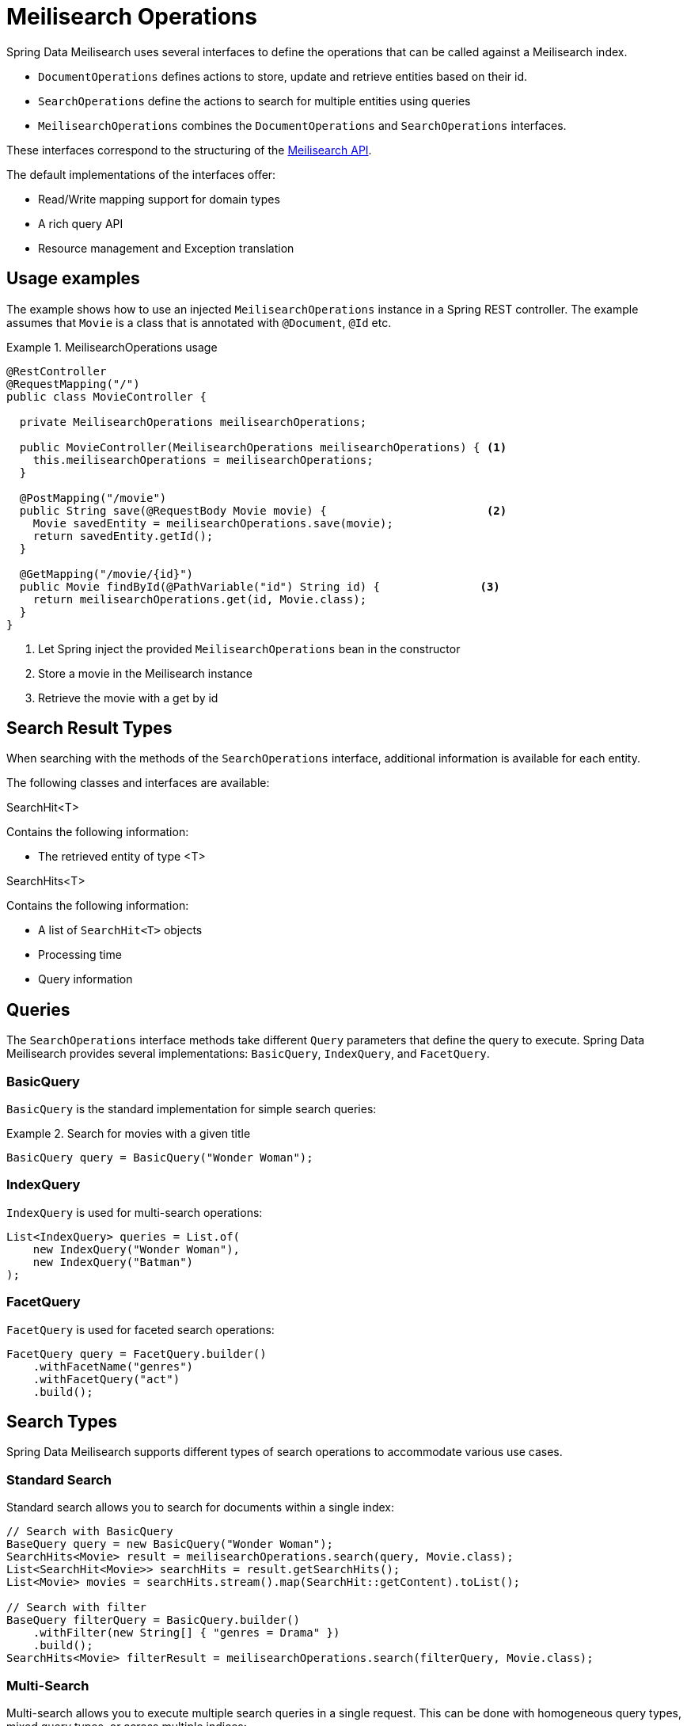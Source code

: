 [[meilisearch.operations]]
= Meilisearch Operations

Spring Data Meilisearch uses several interfaces to define the operations that can be called against a Meilisearch index.

* `DocumentOperations` defines actions to store, update and retrieve entities based on their id.
* `SearchOperations` define the actions to search for multiple entities using queries
* `MeilisearchOperations` combines the `DocumentOperations` and `SearchOperations` interfaces.

These interfaces correspond to the structuring of the https://www.meilisearch.com/docs/reference/api/overview[Meilisearch API].

The default implementations of the interfaces offer:

* Read/Write mapping support for domain types
* A rich query API
* Resource management and Exception translation

[[meilisearch.operations.usage]]
== Usage examples

The example shows how to use an injected `MeilisearchOperations` instance in a Spring REST controller.
The example assumes that `Movie` is a class that is annotated with `@Document`, `@Id` etc.

.MeilisearchOperations usage
====
[source,java]
----
@RestController
@RequestMapping("/")
public class MovieController {

  private MeilisearchOperations meilisearchOperations;

  public MovieController(MeilisearchOperations meilisearchOperations) { <.>
    this.meilisearchOperations = meilisearchOperations;
  }

  @PostMapping("/movie")
  public String save(@RequestBody Movie movie) {                        <.>
    Movie savedEntity = meilisearchOperations.save(movie);
    return savedEntity.getId();
  }

  @GetMapping("/movie/{id}")
  public Movie findById(@PathVariable("id") String id) {               <.>
    return meilisearchOperations.get(id, Movie.class);
  }
}
----

<.> Let Spring inject the provided `MeilisearchOperations` bean in the constructor
<.> Store a movie in the Meilisearch instance
<.> Retrieve the movie with a get by id
====

[[meilisearch.operations.searchresulttypes]]
== Search Result Types

When searching with the methods of the `SearchOperations` interface, additional information is available for each entity.

The following classes and interfaces are available:

.SearchHit<T>
Contains the following information:

* The retrieved entity of type <T>

.SearchHits<T>
Contains the following information:

* A list of `SearchHit<T>` objects
* Processing time
* Query information

[[meilisearch.operations.queries]]
== Queries

The `SearchOperations` interface methods take different `Query` parameters that define the query to execute.
Spring Data Meilisearch provides several implementations: `BasicQuery`, `IndexQuery`, and `FacetQuery`.

[[meilisearch.operations.basicquery]]
=== BasicQuery

`BasicQuery` is the standard implementation for simple search queries:

.Search for movies with a given title
====
[source,java]
----
BasicQuery query = BasicQuery("Wonder Woman");
----
====

[[meilisearch.operations.indexquery]]
=== IndexQuery

`IndexQuery` is used for multi-search operations:

====
[source,java]
----
List<IndexQuery> queries = List.of(
    new IndexQuery("Wonder Woman"),
    new IndexQuery("Batman")
);
----
====

[[meilisearch.operations.facetquery]]
=== FacetQuery

`FacetQuery` is used for faceted search operations:

====
[source,java]
----
FacetQuery query = FacetQuery.builder()
    .withFacetName("genres")
    .withFacetQuery("act")
    .build();
----
====

[[meilisearch.operations.search-types]]
== Search Types

Spring Data Meilisearch supports different types of search operations to accommodate various use cases.

[[meilisearch.operations.standard-search]]
=== Standard Search

Standard search allows you to search for documents within a single index:

====
[source,java]
----
// Search with BasicQuery
BaseQuery query = new BasicQuery("Wonder Woman");
SearchHits<Movie> result = meilisearchOperations.search(query, Movie.class);
List<SearchHit<Movie>> searchHits = result.getSearchHits();
List<Movie> movies = searchHits.stream().map(SearchHit::getContent).toList();

// Search with filter
BaseQuery filterQuery = BasicQuery.builder()
    .withFilter(new String[] { "genres = Drama" })
    .build();
SearchHits<Movie> filterResult = meilisearchOperations.search(filterQuery, Movie.class);
----
====

[[meilisearch.operations.multi-search]]
=== Multi-Search

Multi-search allows you to execute multiple search queries in a single request.
This can be done with homogeneous query types, mixed query types, or across multiple indices:

====
[source,java]
----
// Multi-search across single indices
List<BaseQuery> queries = List.of(
    new BasicQuery("Carol"),
    new BasicQuery("Wonder Woman")
);
SearchHits<Movie> singleIndexResults = meilisearchOperations.multiSearch(queries, Movie.class);

// Multi-search across multiple indices
List<BaseQuery> multiIndexQueries = List.of(
    IndexQuery.builder().withQ("Carol").withIndexUid("movies").build(),
    IndexQuery.builder().withQ("Wonder Woman").withIndexUid("comics").build()
);
SearchHits<Movie> multiIndexResults = meilisearchOperations.multiSearch(multiIndexQueries, Movie.class);
----
====

While both `BasicQuery` and `IndexQuery` can be used for multi-search operations, `IndexQuery` is required when you need to specify different index UIDs or configure federation options.
Only `IndexQuery` provides methods like `withIndexUid()` and `withFederationOptions()` that allow you to search across multiple indices or configure federated search behavior.

When performing multi-index searches, all results are converted to the specified class type (`Movie.class` in the example).
If you need to preserve the original types, you should extract and compare specific fields rather than entire objects.

[[meilisearch.operations.facet-search]]
=== Facet Search

Facet search allows you to retrieve facet information for building faceted navigation interfaces:

====
[source,java]
----
// First, ensure the field is set as filterable in the index settings
meilisearchOperations.applySettings(Movie.class);

// Perform facet search
FacetQuery query = new FacetQuery("genres");
SearchHits<FacetHit> result = meilisearchOperations.facetSearch(query, Movie.class);

// Process facet results
result.getSearchHits().forEach(hit -> {
    FacetHit facetHit = hit.getContent();
    System.out.println("Value: " + facetHit.getValue());
    System.out.println("Count: " + facetHit.getCount());
});
----
====

Unlike standard and multi-search operations that return entities of type `T`, facet searches return `FacetHit` objects containing facet information.
Note that while the `clazz` parameter still specifies the document type being searched, the return type is always `SearchHits<FacetHit>` rather than `SearchHits<T>`.
